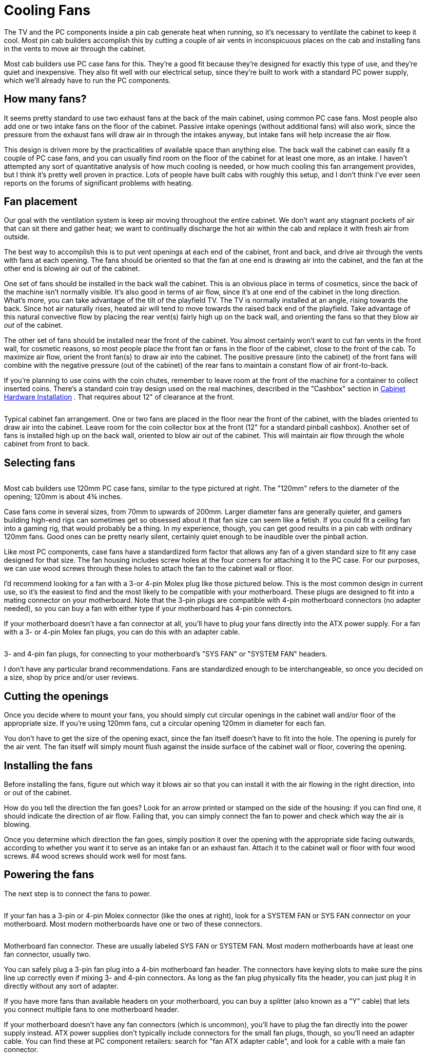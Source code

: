 [#fans]
= Cooling Fans

The TV and the PC components inside a pin cab generate heat when running, so it's necessary to ventilate the cabinet to keep it cool.
Most pin cab builders accomplish this by cutting a couple of air vents in inconspicuous places on the cab and installing fans in the vents to move air through the cabinet.

Most cab builders use PC case fans for this.
They're a good fit because they're designed for exactly this type of use, and they're quiet and inexpensive.
They also fit well with our electrical setup, since they're built to work with a standard PC power supply, which we'll already have to run the PC components.

== How many fans?

It seems pretty standard to use two exhaust fans at the back of the main cabinet, using common PC case fans.
Most people also add one or two intake fans on the floor of the cabinet.
Passive intake openings (without additional fans) will also work, since the pressure from the exhaust fans will draw air in through the intakes anyway, but intake fans will help increase the air flow.

This design is driven more by the practicalities of available space than anything else.
The back wall the cabinet can easily fit a couple of PC case fans, and you can usually find room on the floor of the cabinet for at least one more, as an intake.
I haven't attempted any sort of quantitative analysis of how much cooling is needed, or how much cooling this fan arrangement provides, but I think it's pretty well proven in practice.
Lots of people have built cabs with roughly this setup, and I don't think I've ever seen reports on the forums of significant problems with heating.

== Fan placement

Our goal with the ventilation system is keep air moving throughout the entire cabinet.
We don't want any stagnant pockets of air that can sit there and gather heat; we want to continually discharge the hot air within the cab and replace it with fresh air from outside.

The best way to accomplish this is to put vent openings at each end of the cabinet, front and back, and drive air through the vents with fans at each opening.
The fans should be oriented so that the fan at one end is drawing air into the cabinet, and the fan at the other end is blowing air out of the cabinet.

One set of fans should be installed in the back wall the cabinet.
This is an obvious place in terms of cosmetics, since the back of the machine isn't normally visible.
It's also good in terms of air flow, since it's at one end of the cabinet in the long direction.
What's more, you can take advantage of the tilt of the playfield TV.
The TV is normally installed at an angle, rising towards the back.
Since hot air naturally rises, heated air will tend to move towards the raised back end of the playfield.
Take advantage of this natural convective flow by placing the rear vent(s) fairly high up on the back wall, and orienting the fans so that they blow air _out_ of the cabinet.

The other set of fans should be installed near the front of the cabinet.
You almost certainly won't want to cut fan vents in the front wall, for cosmetic reasons, so most people place the front fan or fans in the floor of the cabinet, close to the front of the cab.
To maximize air flow, orient the front fan(s) to draw air into the cabinet.
The positive pressure (into the cabinet) of the front fans will combine with the negative pressure (out of the cabinet) of the rear fans to maintain a constant flow of air front-to-back.

If you're planning to use coins with the coin chutes, remember to leave room at the front of the machine for a container to collect inserted coins.
There's a standard coin tray design used on the real machines, described in the "Cashbox" section in xref:cabHardware.adoc#cashbox[Cabinet Hardware Installation] .
That requires about 12" of clearance at the front.

image::images/CabinetFans.png[""]

Typical cabinet fan arrangement.
One or two fans are placed in the floor near the front of the cabinet, with the blades oriented to draw air into the cabinet.
Leave room for the coin collector box at the front (12" for a standard pinball cashbox).
Another set of fans is installed high up on the back wall, oriented to blow air out of the cabinet.
This will maintain air flow through the whole cabinet from front to back.

== Selecting fans

image::images/CaseFan.png[""]
Most cab builders use 120mm PC case fans, similar to the type pictured at right.
The "120mm" refers to the diameter of the opening; 120mm is about 4¾ inches.

Case fans come in several sizes, from 70mm to upwards of 200mm.
Larger diameter fans are generally quieter, and gamers building high-end rigs can sometimes get so obsessed about it that fan size can seem like a fetish.
If you could fit a ceiling fan into a gaming rig, that would probably be a thing.
In my experience, though, you can get good results in a pin cab with ordinary 120mm fans.
Good ones can be pretty nearly silent, certainly quiet enough to be inaudible over the pinball action.

Like most PC components, case fans have a standardized form factor that allows any fan of a given standard size to fit any case designed for that size.
The fan housing includes screw holes at the four corners for attaching it to the PC case.
For our purposes, we can use wood screws through these holes to attach the fan to the cabinet wall or floor.

I'd recommend looking for a fan with a 3-or 4-pin Molex plug like those pictured below.
This is the most common design in current use, so it's the easiest to find and the most likely to be compatible with your motherboard.
These plugs are designed to fit into a mating connector on your motherboard.
Note that the 3-pin plugs are compatible with 4-pin motherboard connectors (no adapter needed), so you can buy a fan with either type if your motherboard has 4-pin connectors.

If your motherboard doesn't have a fan connector at all, you'll have to plug your fans directly into the ATX power supply.
For a fan with a 3- or 4-pin Molex fan plugs, you can do this with an adapter cable.

image::images/FanConnector.png[""]

3- and 4-pin fan plugs, for connecting to your motherboard's "SYS FAN" or "SYSTEM FAN" headers.

I don't have any particular brand recommendations.
Fans are standardized enough to be interchangeable, so once you decided on a size, shop by price and/or user reviews.

== Cutting the openings

Once you decide where to mount your fans, you should simply cut circular openings in the cabinet wall and/or floor of the appropriate size.
If you're using 120mm fans, cut a circular opening 120mm in diameter for each fan.

You don't have to get the size of the opening exact, since the fan itself doesn't have to fit into the hole.
The opening is purely for the air vent.
The fan itself will simply mount flush against the inside surface of the cabinet wall or floor, covering the opening.

== Installing the fans

Before installing the fans, figure out which way it blows air so that you can install it with the air flowing in the right direction, into or out of the cabinet.

How do you tell the direction the fan goes?
Look for an arrow printed or stamped on the side of the housing: if you can find one, it should indicate the direction of air flow.
Failing that, you can simply connect the fan to power and check which way the air is blowing.

Once you determine which direction the fan goes, simply position it over the opening with the appropriate side facing outwards, according to whether you want it to serve as an intake fan or an exhaust fan.
Attach it to the cabinet wall or floor with four wood screws.
#4 wood screws should work well for most fans.

== Powering the fans

The next step is to connect the fans to power.

image::images/FanConnectorSmall.png[""]
If your fan has a 3-pin or 4-pin Molex connector (like the ones at right), look for a SYSTEM FAN or SYS FAN connector on your motherboard.
Most modern motherboards have one or two of these connectors.

image::images/SysFanConnector.png[""]

Motherboard fan connector.
These are usually labeled SYS FAN or SYSTEM FAN.
Most modern motherboards have at least one fan connector, usually two.

You can safely plug a 3-pin fan plug into a 4-bin motherboard fan header.
The connectors have keying slots to make sure the pins line up correctly even if mixing 3- and 4-pin connectors.
As long as the fan plug physically fits the header, you can just plug it in directly without any sort of adapter.

If you have more fans than available headers on your motherboard, you can buy a splitter (also known as a "Y" cable) that lets you connect multiple fans to one motherboard header.

If your motherboard doesn't have any fan connectors (which is uncommon), you'll have to plug the fan directly into the power supply instead.
ATX power supplies don't typically include connectors for the small fan plugs, though, so you'll need an adapter cable.
You can find these at PC component retailers: search for "fan ATX adapter cable", and look for a cable with a male fan connector.

image::images/ATXFanConnectorSmall.png[""]
If your fan has a larger 4-pin connector like the one pictured at right, it's designed to plug directly into your ATX power supply rather than plugging into the motherboard.
You should find several mating connectors on the power cords coming out of your power supply.
You can simply plug the fan connector into the matching power supply connector.

== Extension cables

You'll probably need a longer cable than what's attached to the fan.
The fan's built-in cable will be designed for the relatively confined area of a normal PC case.
Full-size pin cabs are quite a lot larger, so the fans will probably be further away from the motherboard than in a regular PC.

You can buy a fan extension cable from a PC parts vendor if necessary.
Alternatively, if you don't mind doing some soldering, you can simply cut the existing fan wires in half and solder as much additional wire as you need between the two segments to extend the cable length.
If you do this, be sure to wrap the exposed solder joints with electrician's tape to insulate the wires.

== Backbox cooling

Some cab builders also put a fan or two in the backbox, to provide active ventilation for the TV there.
Others use passive ventilation - no fans, just vent holes in the rear wall the backbox.

If you're using an older TV with a display technology that generates significant heat, such as a plasma TV or an LCD TV with a fluorescent backlight, a fan is worthwhile.
Newer LCD panels with LED backlights run cool enough that a fan probably isn't necessary, as long as you provide good passive ventilation.

The standard cabinet design for most real machines in the 1980s and 90s used passive ventilation, typically with seven 1½" diameter holes running across the width of the back wall, located about 1" from the top and spaced 1" apart.

image::images/BackboxVentHoles.png[""]

Typical backbox passive ventilation holes used in real pinballs from the 1980s and 90s.
Seven holes are drilled across the width of the backbox's rear wall.
Each hole is 1½" in diameter; holes are spaced 1" apart and 1" from the top.

Note that the standard backbox design allows for some air movement between the main cabinet and the backbox, via the large opening in the floor of the backbox.
That's why the ventilation holes are only needed at the top of the backbox: as warm air rises through the backbox and exits via the top vent holes, cooler air will be drawn in through the cabinet opening.
If you don't use the standard design with the opening between the backbox and main cabinet, you should add some air intake holes at the bottom of the backbox.

Is passive ventilation really enough for a TV?
Let's consider how much heat the traditional design was intended to handle in a real machine, and compare that to our needs for a virtual cab.
We'll use electrical power as a proxy for heat.
The real machines housed their main control electronics in the backbox, along with their score displays and about a dozen small incandescent bulbs for lighting the backglass artwork.
The total power usage of all of this equipment adds up to about 50W.
A 32" LED-backlit TV runs at about 55W.
TVs will probably get more efficient as time goes on, plus a backbox TV is usually a little smaller than that (which usually translates to less heat), so that 55W estimate is probably erring on the cautious side.

In other words, our TV should produce a pretty similar amount of heat to what was in a real machine, so if the passive cooling was good enough for the real thing, it should be adequate for a virtual cab as well.

On the other hand, it seems that we don't have a lot of headroom here: a TV will use up most of our estimated heat budget.
If you're also installing other backbox elements that generate significant heat - particularly a plasma DMD - active cooling might start looking like a good idea.

If you do decide to include a fan in the backbox, I can suggest two configurations:

* The first is to keep the passive vent holes near the top, in the same arrangement described above, and add the fan as an intake near the bottom of the backbox.
The positive pressure of the fan will combine with the natural chimney effect of rising warm air to maintain steady air flow.
* The second is to remove the passive vent holes and replace them with one or two openings for, say, 120mm PC case fans, also near the top of the machine.
Install these PC fans in exhaust mode, with the fans oriented to blow air outwards.
This will draw in air from the main cabinet and blow hot air out the top.

Be sure to consider space conflicts between the fans and the TV and other backbox elements.

== CPU fans

The CPU chip on your motherboard will probably require a separate fan mounted directly on top of the chip.
The CPU generates a great deal of heat in a very concentrated area, so this fan is needed to quickly move heat away from the surface of the chip.

The CPU fan shouldn't require any extra cabinet planning or cutting, since it mounts directly on top of the CPU chip itself.
It's basically part of the CPU/motherboard assembly.
If you buy your CPU in retail packaging, a matching fan is usually included, so the only thing you have to do is install it when you assemble the motherboard.
If you buy an unpackaged "OEM" CPU, you'll probably need to buy a fan separately.
You have to buy a fan designed for the particular chip type, because it has to match the CPU's size and shape.
You should be able to find suitable fans on Newegg.com or other sites that specialize in PC components.

